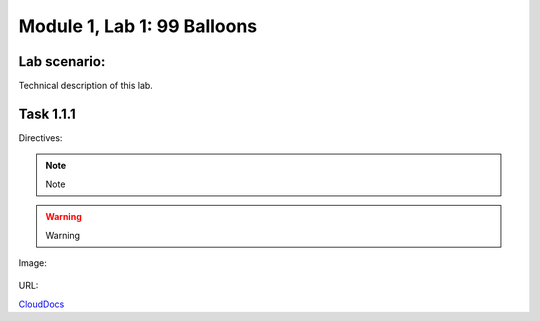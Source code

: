 Module |labmodule|\, Lab \ |labnum|\: 99 Balloons
=================================================

Lab scenario:
~~~~~~~~~~~~~

Technical description of this lab.

Task |labmodule|\.\ |labnum|\.1
~~~~~~~~~~~~~~~~~~~~~~~~~~~~~~~

Directives:

.. Note:: Note
.. Warning:: Warning
.. SeeAlso:: See Also

Image:

  |image1|

URL:

CloudDocs_

.. |labmodule| replace:: 1
.. |labnum| replace:: 1
.. |labdot| replace:: |labmodule|\ .\ |labnum|
.. |labund| replace:: |labmodule|\ _\ |labnum|
.. |labname| replace:: Lab\ |labdot|
.. |labnameund| replace:: Lab\ |labund|
.. |image1| image:: images/image1.png
.. _CloudDocs: https://clouddocs.f5.com